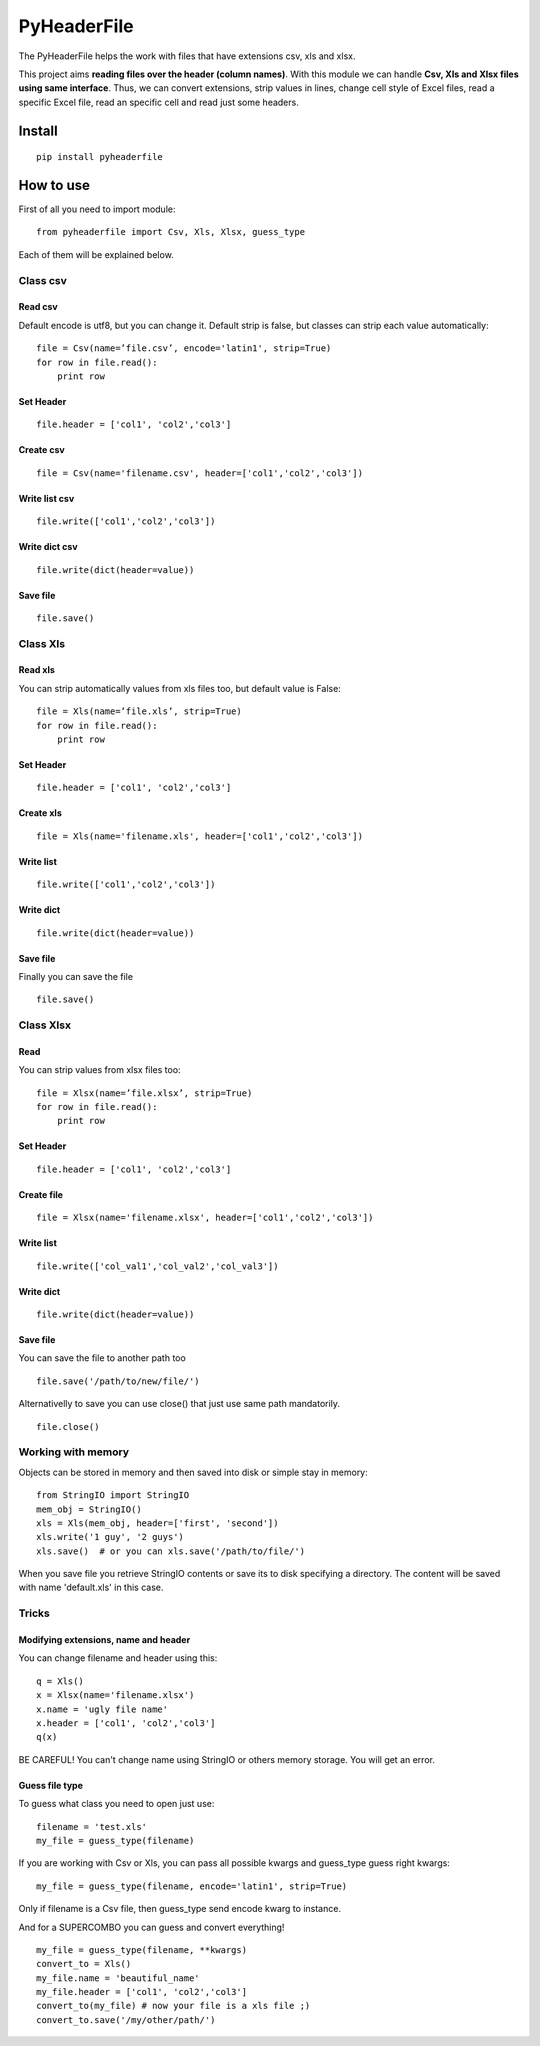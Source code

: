 PyHeaderFile
************

The PyHeaderFile helps the work with files that have extensions csv, xls and xlsx.

This project aims **reading files over the header (column names)**. With this module we can handle **Csv, Xls and Xlsx files using same interface**. Thus, we can convert extensions, strip values in lines, change cell style of Excel files, read a specific Excel file, read an specific cell and read just some headers.

Install
=======

::

    pip install pyheaderfile

How to use
==========

First of all you need to import module:

::

    from pyheaderfile import Csv, Xls, Xlsx, guess_type

Each of them will be explained below.


Class csv
---------

Read csv
^^^^^^^^

Default encode is utf8, but you can change it. Default strip is false, but classes can strip each value automatically:

::

    file = Csv(name=’file.csv’, encode='latin1', strip=True)
    for row in file.read():
        print row  


Set Header
^^^^^^^^^^

::

    file.header = ['col1', 'col2','col3']


Create csv
^^^^^^^^^^

::

    file = Csv(name='filename.csv', header=['col1','col2','col3'])


Write list csv
^^^^^^^^^^^^^^

::

    file.write(['col1','col2','col3'])


Write dict csv
^^^^^^^^^^^^^^

::

    file.write(dict(header=value))

Save file
^^^^^^^^^

::

    file.save()

Class Xls
---------

Read xls
^^^^^^^^

You can strip automatically values from xls files too, but default value is False:

::

    file = Xls(name=’file.xls’, strip=True)
    for row in file.read():
        print row  


Set Header
^^^^^^^^^^

::

    file.header = ['col1', 'col2','col3']


Create xls
^^^^^^^^^^

::

    file = Xls(name='filename.xls', header=['col1','col2','col3'])


Write list
^^^^^^^^^^

::

    file.write(['col1','col2','col3'])


Write dict
^^^^^^^^^^

::

    file.write(dict(header=value))

Save file
^^^^^^^^^

Finally you can save the file

::

    file.save()

Class Xlsx
----------

Read
^^^^

You can strip values from xlsx files too:

::

    file = Xlsx(name=’file.xlsx’, strip=True)
    for row in file.read():
        print row  


Set Header
^^^^^^^^^^

::

    file.header = ['col1', 'col2','col3']


Create file
^^^^^^^^^^^

::

    file = Xlsx(name='filename.xlsx', header=['col1','col2','col3'])


Write list
^^^^^^^^^^

::

    file.write(['col_val1','col_val2','col_val3'])


Write dict
^^^^^^^^^^

::

    file.write(dict(header=value))


Save file
^^^^^^^^^

You can save the file to another path too

::

    file.save('/path/to/new/file/')

Alternativelly to save you can use close() that just use same path mandatorily.

::

    file.close()

Working with memory
-------------------

Objects can be stored in memory and then saved into disk or simple stay in memory:

::

    from StringIO import StringIO
    mem_obj = StringIO()
    xls = Xls(mem_obj, header=['first', 'second'])
    xls.write('1 guy', '2 guys')
    xls.save()  # or you can xls.save('/path/to/file/')

When you save file you retrieve StringIO contents or save its to disk specifying a directory. The content will be saved with name 'default.xls' in this case.


Tricks
------

Modifying extensions, name and header
^^^^^^^^^^^^^^^^^^^^^^^^^^^^^^^^^^^^^

You can change filename and header using this:

::

    q = Xls()
    x = Xlsx(name='filename.xlsx')
    x.name = 'ugly file name'
    x.header = ['col1', 'col2','col3']
    q(x)

BE CAREFUL! You can't change name using StringIO or others memory storage. You will get an error.

Guess file type
^^^^^^^^^^^^^^^

To guess what class you need to open just use:

::

    filename = 'test.xls'
    my_file = guess_type(filename)

If you are working with Csv or Xls, you can pass all possible kwargs and guess_type guess right kwargs:

::

    my_file = guess_type(filename, encode='latin1', strip=True)

Only if filename is a Csv file, then guess_type send encode kwarg to instance.

And for a SUPERCOMBO you can guess and convert everything!

::

    my_file = guess_type(filename, **kwargs)
    convert_to = Xls()
    my_file.name = 'beautiful_name'
    my_file.header = ['col1', 'col2','col3']
    convert_to(my_file) # now your file is a xls file ;)
    convert_to.save('/my/other/path/')
